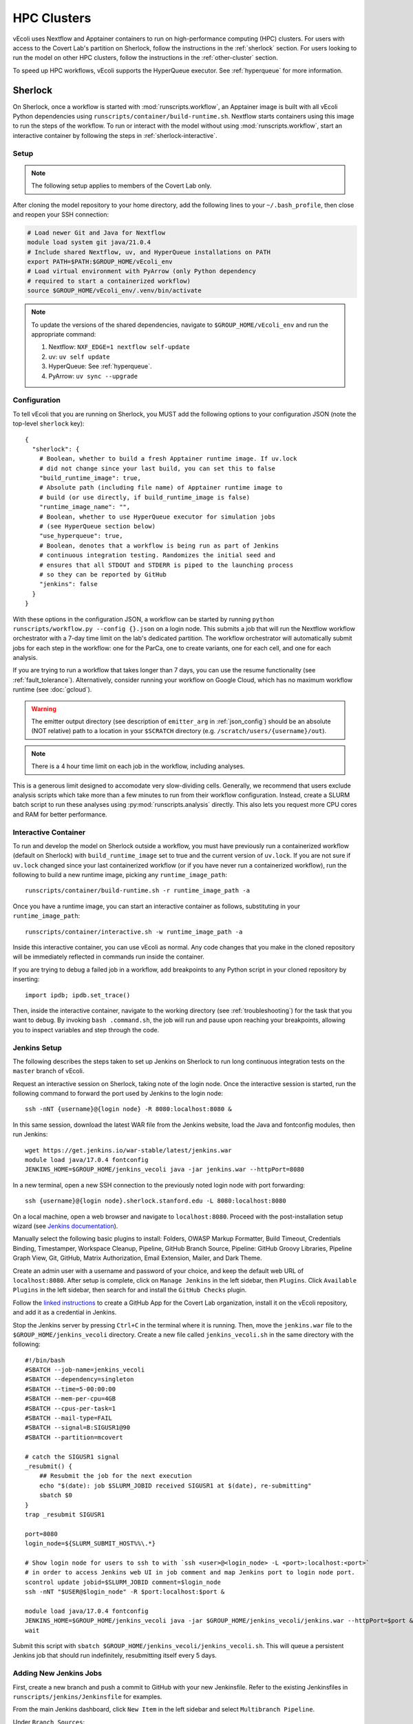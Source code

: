 ============
HPC Clusters
============

vEcoli uses Nextflow and Apptainer containers to run on high-performance
computing (HPC) clusters. For users with access to the Covert Lab's partition
on Sherlock, follow the instructions in the :ref:`sherlock` section. For users
looking to run the model on other HPC clusters, follow the instructions in the
:ref:`other-cluster` section.

To speed up HPC workflows, vEcoli supports the HyperQueue executor. See :ref:`hyperqueue`
for more information. 

.. _sherlock:

--------
Sherlock
--------

On Sherlock, once a workflow is started with :mod:`runscripts.workflow`,
an Apptainer image is built with all vEcoli Python dependencies using
``runscripts/container/build-runtime.sh``. Nextflow starts containers
using this image to run the steps of the workflow. To run or interact
with the model without using :mod:`runscripts.workflow`, start an
interactive container by following the steps in :ref:`sherlock-interactive`.

.. _sherlock-setup:

Setup
=====

.. note::
    The following setup applies to members of the Covert Lab only.

After cloning the model repository to your home directory, add the following
lines to your ``~/.bash_profile``, then close and reopen your SSH connection:

.. code-block:: bash

    # Load newer Git and Java for Nextflow 
    module load system git java/21.0.4
    # Include shared Nextflow, uv, and HyperQueue installations on PATH
    export PATH=$PATH:$GROUP_HOME/vEcoli_env
    # Load virtual environment with PyArrow (only Python dependency
    # required to start a containerized workflow)
    source $GROUP_HOME/vEcoli_env/.venv/bin/activate

.. note::
    To update the versions of the shared dependencies, navigate to
    ``$GROUP_HOME/vEcoli_env`` and run the appropriate command:

    1. Nextflow: ``NXF_EDGE=1 nextflow self-update``
    2. uv: ``uv self update``
    3. HyperQueue: See :ref:`hyperqueue`.
    4. PyArrow: ``uv sync --upgrade``

.. _sherlock-config:

Configuration
=============

To tell vEcoli that you are running on Sherlock, you MUST add the following
options to your configuration JSON (note the top-level ``sherlock`` key)::

  {
    "sherlock": {
      # Boolean, whether to build a fresh Apptainer runtime image. If uv.lock
      # did not change since your last build, you can set this to false
      "build_runtime_image": true,
      # Absolute path (including file name) of Apptainer runtime image to
      # build (or use directly, if build_runtime_image is false)
      "runtime_image_name": "",
      # Boolean, whether to use HyperQueue executor for simulation jobs
      # (see HyperQueue section below)
      "use_hyperqueue": true,
      # Boolean, denotes that a workflow is being run as part of Jenkins
      # continuous integration testing. Randomizes the initial seed and
      # ensures that all STDOUT and STDERR is piped to the launching process
      # so they can be reported by GitHub
      "jenkins": false
    }
  }

With these options in the configuration JSON, a workflow can be started by
running ``python runscripts/workflow.py --config {}.json`` on a login node.
This submits a job that will run the Nextflow workflow orchestrator
with a 7-day time limit on the lab's dedicated partition. The workflow orchestrator
will automatically submit jobs for each step in the workflow: one for the ParCa,
one to create variants, one for each cell, and one for each analysis.

If you are trying to run a workflow that takes longer than 7 days, you can
use the resume functionality (see :ref:`fault_tolerance`). Alternatively,
consider running your workflow on Google Cloud, which has no maximum workflow
runtime (see :doc:`gcloud`).


.. warning::
    The emitter output directory (see description of ``emitter_arg``
    in :ref:`json_config`) should be an absolute (NOT relative) path to a location
    in your ``$SCRATCH`` directory (e.g. ``/scratch/users/{username}/out``).

.. note::
    There is a 4 hour time limit on each job in the workflow, including analyses.
    
This is a generous limit designed to accomodate very slow-dividing cells.
Generally, we recommend that users exclude analysis scripts which take more
than a few minutes to run from their workflow configuration. Instead, create a
SLURM batch script to run these analyses using :py:mod:`runscripts.analysis`
directly. This also lets you request more CPU cores and RAM for better performance.

.. _sherlock-interactive:

Interactive Container
=====================

To run and develop the model on Sherlock outside a workflow, you must
have previously run a containerized workflow (default on Sherlock) with
``build_runtime_image`` set to true and the current version of
``uv.lock``. If you are not sure if ``uv.lock`` changed since your last
containerized workflow (or if you have never run a containerized workflow),
run the following to build a new runtime image, picking any ``runtime_image_path``::
  
  runscripts/container/build-runtime.sh -r runtime_image_path -a

Once you have a runtime image, you can start an interactive container as follows,
substituting in your ``runtime_image_path``::

  runscripts/container/interactive.sh -w runtime_image_path -a

Inside this interactive container, you can use vEcoli as normal. Any code
changes that you make in the cloned repository will be immediately reflected
in commands run inside the container.

If you are trying to debug a failed job in a workflow, add breakpoints to
any Python script in your cloned repository by inserting::

  import ipdb; ipdb.set_trace()
  
Then, inside the interactive container, navigate to the working directory (see
:ref:`troubleshooting`) for the task that you want to debug. By invoking
``bash .command.sh``, the job will run and pause upon reaching your
breakpoints, allowing you to inspect variables and step through the code.


.. _jenkins-setup:

Jenkins Setup
=============

The following describes the steps taken to set up Jenkins on Sherlock to run
long continuous integration tests on the ``master`` branch of vEcoli.

Request an interactive session on Sherlock, taking note of the login node. Once
the interactive session is started, run the following command to forward
the port used by Jenkins to the login node::

    ssh -nNT {username}@{login node} -R 8080:localhost:8080 &

In this same session, download the latest WAR file from the Jenkins website,
load the Java and fontconfig modules, then run Jenkins::

    wget https://get.jenkins.io/war-stable/latest/jenkins.war
    module load java/17.0.4 fontconfig
    JENKINS_HOME=$GROUP_HOME/jenkins_vecoli java -jar jenkins.war --httpPort=8080

In a new terminal, open a new SSH connection to the previously noted login node
with port forwarding::

    ssh {username}@{login node}.sherlock.stanford.edu -L 8080:localhost:8080

On a local machine, open a web browser and navigate to ``localhost:8080``. Proceed
with the post-installation setup wizard (see `Jenkins documentation <https://www.jenkins.io/doc/book/installing/#setup-wizard>`_).

Manually select the following basic plugins to install:
Folders, OWASP Markup Formatter, Build Timeout, Credentials Binding,
Timestamper, Workspace Cleanup, Pipeline, GitHub Branch Source,
Pipeline: GitHub Groovy Libraries, Pipeline Graph View, Git, GitHub,
Matrix Authorization, Email Extension, Mailer, and Dark Theme.

Create an admin user with a username and password of your choice, and keep the
default web URL of ``localhost:8080``. After setup is complete, click on
``Manage Jenkins`` in the left sidebar, then ``Plugins``. Click ``Available Plugins``
in the left sidebar, then search for and install the ``GitHub Checks`` plugin.

Follow the `linked instructions <https://docs.cloudbees.com/docs/cloudbees-ci/latest/cloud-admin-guide/github-app-auth>`_
to create a GitHub App for the Covert Lab organization,
install it on the vEcoli repository, and add it as a credential in Jenkins.

Stop the Jenkins server by pressing ``Ctrl+C`` in the terminal where it is running.
Then, move the ``jenkins.war`` file to the ``$GROUP_HOME/jenkins_vecoli`` directory.
Create a new file called ``jenkins_vecoli.sh`` in the same directory with the following::

    #!/bin/bash
    #SBATCH --job-name=jenkins_vecoli
    #SBATCH --dependency=singleton
    #SBATCH --time=5-00:00:00
    #SBATCH --mem-per-cpu=4GB
    #SBATCH --cpus-per-task=1
    #SBATCH --mail-type=FAIL
    #SBATCH --signal=B:SIGUSR1@90
    #SBATCH --partition=mcovert

    # catch the SIGUSR1 signal
    _resubmit() {
        ## Resubmit the job for the next execution
        echo "$(date): job $SLURM_JOBID received SIGUSR1 at $(date), re-submitting"
        sbatch $0
    }
    trap _resubmit SIGUSR1

    port=8080
    login_node=${SLURM_SUBMIT_HOST%%\.*}

    # Show login node for users to ssh to with `ssh <user>@<login_node> -L <port>:localhost:<port>`
    # in order to access Jenkins web UI in job comment and map Jenkins port to login node port.
    scontrol update jobid=$SLURM_JOBID comment=$login_node
    ssh -nNT "$USER@$login_node" -R $port:localhost:$port &

    module load java/17.0.4 fontconfig
    JENKINS_HOME=$GROUP_HOME/jenkins_vecoli java -jar $GROUP_HOME/jenkins_vecoli/jenkins.war --httpPort=$port &
    wait

Submit this script with ``sbatch $GROUP_HOME/jenkins_vecoli/jenkins_vecoli.sh``. This will
queue a persistent Jenkins job that should run indefinitely, resubmitting itself every 5 days.

.. _new-jenkins-jobs:

Adding New Jenkins Jobs
=======================

First, create a new branch and push a commit to GitHub with your new Jenkinsfile. Refer
to the existing Jenkinsfiles in ``runscripts/jenkins/Jenkinsfile`` for examples.

From the main Jenkins dashboard, click ``New Item`` in the left sidebar and
select ``Multibranch Pipeline``.

Under ``Branch Sources``:

1. Select ``GitHub``.
2. Select the GitHub App credential added in :ref:`jenkins-setup`.
3. Enter the vEcoli repository URL.

Under ``Behaviors``:

1. Add the ``Filter by name (with wildcards)`` behavior and set ``Include`` to ``master``.
   To test the pipeline, you can temporarily add the name of your new branch, then save the
   pipeline. Jenkins should recognize the Jenkinsfile on your branch and trigger the pipeline
   (including setting GitHub commit statuses). Make sure to remove your branch from this
   section, and save the pipeline again when you are done testing.
2. Add the ``Status Checks Properties`` behavior, give it an informative name, and
   tick ``Skip GitHub Branch Source notifications``.

Under ``Build Configuration``:

1. Replace ``Jenkinsfile`` with the path to the Jenkinsfile for the pipeline relative
   to the root of the repository (e.g. ``runscripts/jenkins/Jenkinsfile/anaerobic``).

Click ``Save`` to create the pipeline, scan the repository for branches that match the filter
and contain the Jenkinsfile, and trigger the pipeline as appropriate.


.. _other-cluster:

--------------
Other Clusters
--------------

Nextflow has support for a wide array of HPC schedulers. If your HPC cluster uses
a supported scheduler, you can likely run vEcoli on it with fairly minimal modifications.

Prerequisites
=============

The following are required:

- Nextflow (requires Java)
- PyArrow
- Git clone vEcoli to a location that is accessible from all nodes in your cluster

If your cluster has Apptainer (formerly known as Singularity) installed,
check to see if it is configured to automatically mount all filesystems (see
`Apptainer docs <https://apptainer.org/docs/user/main/bind_paths_and_mounts.html#system-defined-bind-paths>`_).
If not, workflows should still run but you will need to manually specify mount paths
when debugging with interactive containers (see :ref:`sherlock-interactive`).
This can be done using the ``-p`` argument for ``runscripts/container/interactive.sh``.

If your cluster does not have Apptainer, you can try the following steps:

1. Completely follow the local setup instructions in the README (install uv, etc).
2. Delete the following lines from ``runscripts/nextflow/config.template``::

    process.container = 'IMAGE_NAME'
    ...
    apptainer.enabled = true

3. Make sure to always set ``build_runtime_image`` to false in your config JSONs
   (see :ref:`sherlock-config`)


.. _cluster-options:

Cluster Options
===============

If your HPC cluster uses the SLURM scheduler,
you can use vEcoli on that cluster by changing the ``queue`` option in
``runscripts/nextflow/config.template`` and all instances of
``--partition=QUEUE(S)`` in :py:mod:`runscripts.workflow` to the
right queue(s) for your cluster.

If your HPC cluster uses a different scheduler, refer to the Nextflow
`executor documentation <https://www.nextflow.io/docs/latest/executor.html>`_
for more information on configuring the right executor. Beyond changing queue
names as described above, this could be as simple as modifying the ``executor``
directives for the ``sherlock`` and ``sherlock_hq`` profiles in
``runscripts/nextflow/config.template``.


.. _hyperqueue:

----------
HyperQueue
----------

HyperQueue is a job scheduler that is designed to run on top of a traditional HPC
scheduler like SLURM. It consists of a head server that can automatically allocate
worker jobs using the underlying HPC scheduler. These worker jobs can be configured
to persist for long enough to complete multiple tasks, greatly reducing the overhead
of job submission and queuing, especially for shorter jobs.

HyperQueue is distributed as a pre-built binary on GitHub.
Unfortunately, this binary is built with a newer version of GLIBC
than is available on Sherlock, necessitating a rebuild from source. A binary
built in this way is available in ``$GROUP_HOME/vEcoli_env`` (added to ``PATH``
in :ref:`sherlock-setup`) to users with access to the Covert Lab's partition
on Sherlock.

To build from source (e.g. to update to a newer version), follow
`these instructions <https://it4innovations.github.io/hyperqueue/stable/installation/#compilation-from-source-code>`_.
